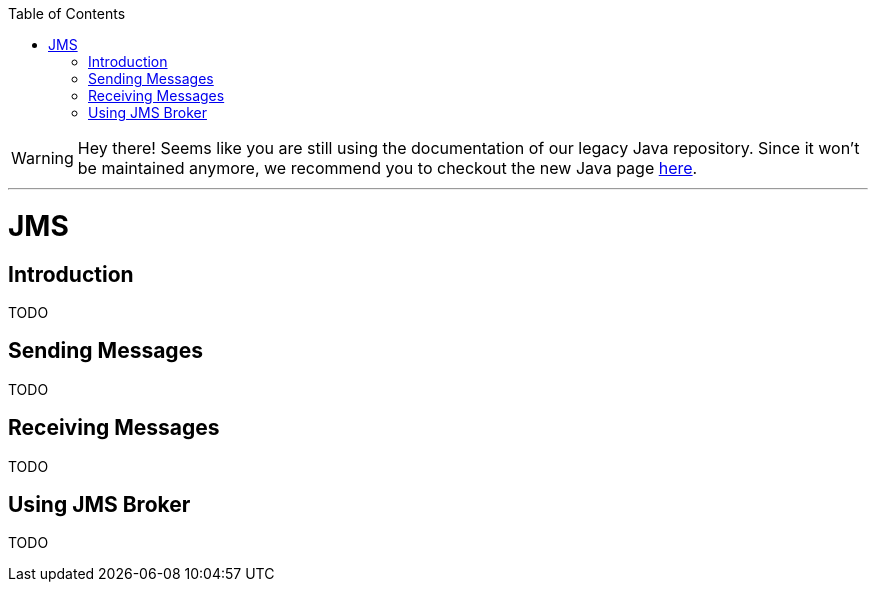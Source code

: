 :toc:
toc::[]

WARNING: Hey there! Seems like you are still using the documentation of our legacy Java repository. Since it won't be maintained anymore, we recommend you to checkout the new Java page https://devonfw.com/docs/java/current/[here]. 

'''

= JMS

== Introduction

TODO

== Sending Messages

TODO

== Receiving Messages

TODO

== Using JMS Broker

TODO